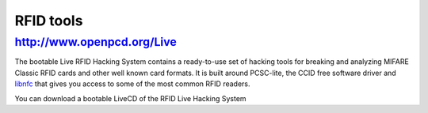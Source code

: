 ﻿
.. index::
   RFID tools


.. _RFID_tools:

==========
RFID tools
==========


http://www.openpcd.org/Live
===========================


The bootable Live RFID Hacking System contains a ready-to-use set of hacking
tools for breaking and analyzing MIFARE Classic RFID cards and other well
known card formats.
It is built around PCSC-lite, the CCID free software driver and libnfc_ that
gives you access to some of the most common RFID readers.

You can download a bootable LiveCD of the RFID Live Hacking System


.. _libnfc:  http://www.libnfc.org/documentation/introduction


